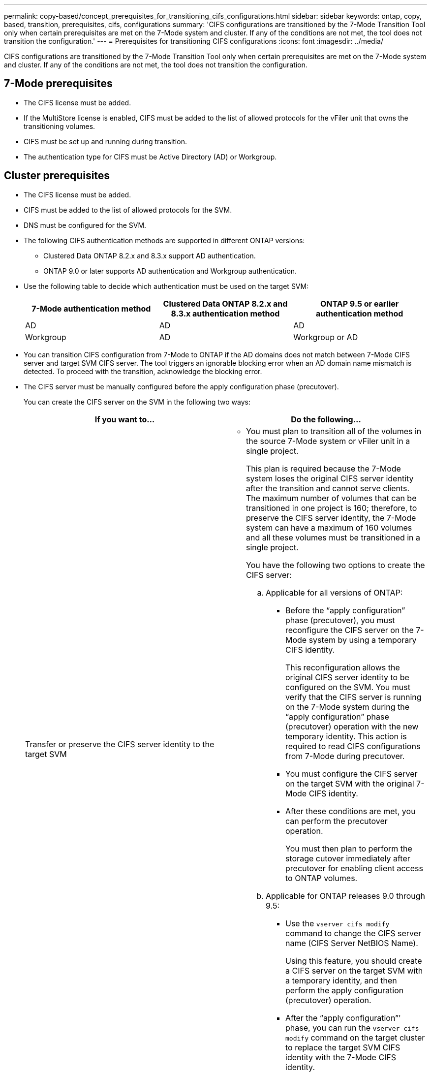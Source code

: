 ---
permalink: copy-based/concept_prerequisites_for_transitioning_cifs_configurations.html
sidebar: sidebar
keywords: ontap, copy, based, transition, prerequisites, cifs, configurations
summary: 'CIFS configurations are transitioned by the 7-Mode Transition Tool only when certain prerequisites are met on the 7-Mode system and cluster. If any of the conditions are not met, the tool does not transition the configuration.'
---
= Prerequisites for transitioning CIFS configurations
:icons: font
:imagesdir: ../media/

[.lead]
CIFS configurations are transitioned by the 7-Mode Transition Tool only when certain prerequisites are met on the 7-Mode system and cluster. If any of the conditions are not met, the tool does not transition the configuration.

== 7-Mode prerequisites

* The CIFS license must be added.
* If the MultiStore license is enabled, CIFS must be added to the list of allowed protocols for the vFiler unit that owns the transitioning volumes.
* CIFS must be set up and running during transition.
* The authentication type for CIFS must be Active Directory (AD) or Workgroup.

== Cluster prerequisites

* The CIFS license must be added.
* CIFS must be added to the list of allowed protocols for the SVM.
* DNS must be configured for the SVM.
* The following CIFS authentication methods are supported in different ONTAP versions:
 ** Clustered Data ONTAP 8.2.x and 8.3.x support AD authentication.
 ** ONTAP 9.0 or later supports AD authentication and Workgroup authentication.
* Use the following table to decide which authentication must be used on the target SVM:
+
[options="header"]
|===
| 7-Mode authentication method| Clustered Data ONTAP 8.2.x and 8.3.x authentication method| ONTAP 9.5 or earlier authentication method
a|
AD
a|
AD
a|
AD
a|
Workgroup
a|
AD
a|
Workgroup or AD
|===

* You can transition CIFS configuration from 7-Mode to ONTAP if the AD domains does not match between 7-Mode CIFS server and target SVM CIFS server. The tool triggers an ignorable blocking error when an AD domain name mismatch is detected. To proceed with the transition, acknowledge the blocking error.
* The CIFS server must be manually configured before the apply configuration phase (precutover).
+
You can create the CIFS server on the SVM in the following two ways:
+
[options="header"]
|===
| If you want to...| Do the following...
a|
Transfer or preserve the CIFS server identity to the target SVM
a|

 ** You must plan to transition all of the volumes in the source 7-Mode system or vFiler unit in a single project.
+
This plan is required because the 7-Mode system loses the original CIFS server identity after the transition and cannot serve clients. The maximum number of volumes that can be transitioned in one project is 160; therefore, to preserve the CIFS server identity, the 7-Mode system can have a maximum of 160 volumes and all these volumes must be transitioned in a single project.

+
You have the following two options to create the CIFS server:

 .. Applicable for all versions of ONTAP:
  *** Before the "`apply configuration`" phase (precutover), you must reconfigure the CIFS server on the 7-Mode system by using a temporary CIFS identity.
+
This reconfiguration allows the original CIFS server identity to be configured on the SVM. You must verify that the CIFS server is running on the 7-Mode system during the "`apply configuration`" phase (precutover) operation with the new temporary identity. This action is required to read CIFS configurations from 7-Mode during precutover.

  *** You must configure the CIFS server on the target SVM with the original 7-Mode CIFS identity.
  *** After these conditions are met, you can perform the precutover operation.
+
You must then plan to perform the storage cutover immediately after precutover for enabling client access to ONTAP volumes.
 .. Applicable for ONTAP releases 9.0 through 9.5:
  *** Use the `vserver cifs modify` command to change the CIFS server name (CIFS Server NetBIOS Name).
+
Using this feature, you should create a CIFS server on the target SVM with a temporary identity, and then perform the apply configuration (precutover) operation.

  *** After the "`apply configuration`"' phase, you can run the `vserver cifs modify` command on the target cluster to replace the target SVM CIFS identity with the 7-Mode CIFS identity.

a|
Use a new identity
a|

 ** Before the "`apply configuration`" phase (precutover), you must configure the CIFS server on the target SVM with a new CIFS identity.
 ** You must verify that the CIFS server is up and running on the 7-Mode system during the "`apply configuration`" phase (precutover) operation.
+
This action is required to read CIFS configurations from 7-Mode systems during the "`apply configuration`" phase (precutover).

+
After these conditions are met, you can perform the precutover operation. You can then test the SVM configurations and plan to perform the storage cutover operation.
+
|===

*Related information*

xref:concept_considerations_for_local_users_and_groups_transition.adoc[Considerations for transitioning CIFS local users and groups]
